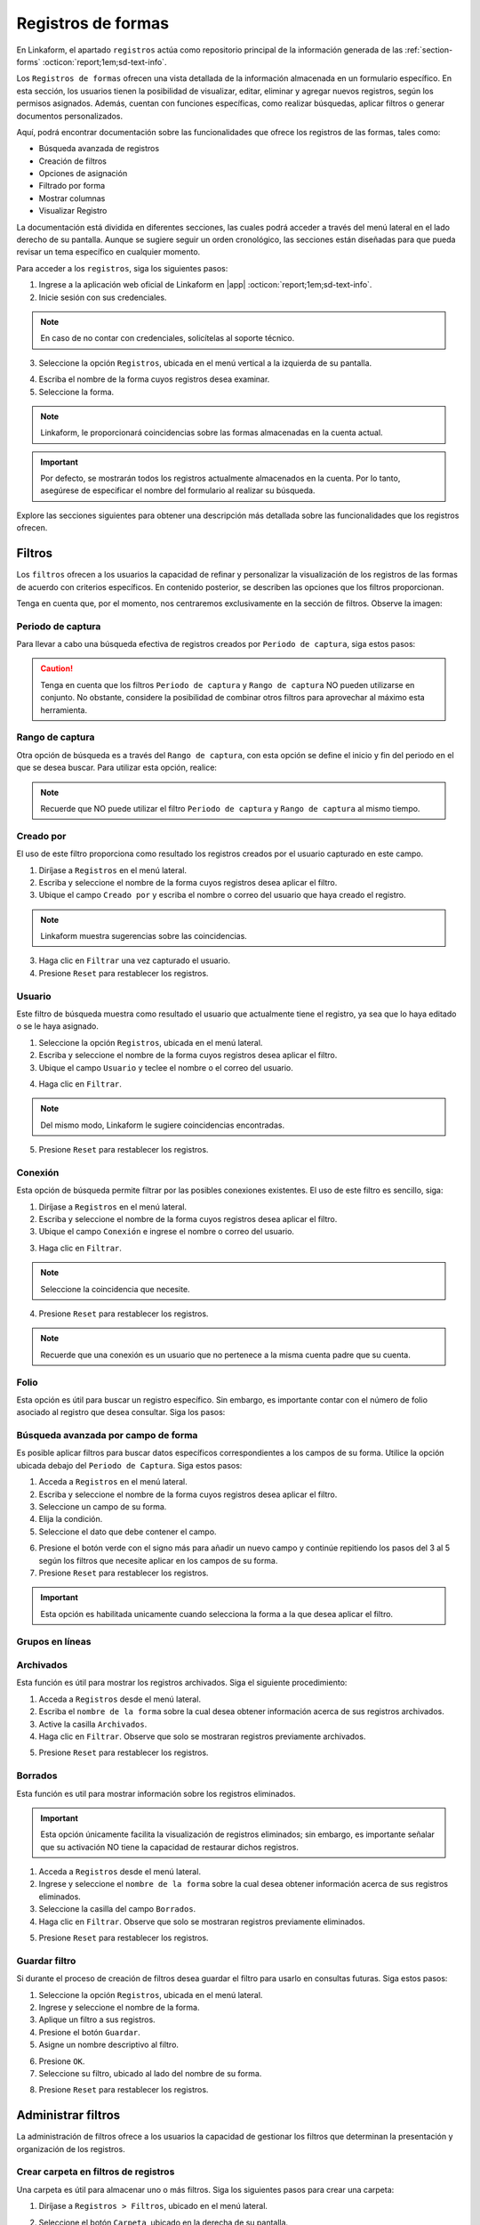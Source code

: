 .. _registros-formas:

===================
Registros de formas
===================

En Linkaform, el apartado ``registros`` actúa como repositorio principal de la información generada de las :ref:`section-forms` :octicon:`report;1em;sd-text-info`.

Los ``Registros de formas`` ofrecen una vista detallada de la información almacenada en un formulario específico. En esta sección, los usuarios tienen la posibilidad de visualizar, editar, eliminar y agregar nuevos registros, según los permisos asignados. Además, cuentan con funciones específicas, como realizar búsquedas, aplicar filtros o generar documentos personalizados.

Aquí, podrá encontrar documentación sobre las funcionalidades que ofrece los registros de las formas, tales como:

- Búsqueda avanzada de registros
- Creación de filtros
- Opciones de asignación
- Filtrado por forma
- Mostrar columnas
- Visualizar Registro

La documentación está dividida en diferentes secciones, las cuales podrá acceder a través del menú lateral en el lado derecho de su pantalla. Aunque se sugiere seguir un orden cronológico, las secciones están diseñadas para que pueda revisar un tema específico en cualquier momento.

Para acceder a los ``registros``, siga los siguientes pasos:

1. Ingrese a la aplicación web oficial de Linkaform en |app| :octicon:`report;1em;sd-text-info`.
2. Inicie sesión con sus credenciales. 

.. note:: En caso de no contar con credenciales, solicítelas al soporte técnico.

3. Seleccione la opción ``Registros``, ubicada en el menú vertical a la izquierda de su pantalla.

.. image:: /imgs/Registros/Registros1.png

.. _pasos-registros:

4. Escriba el nombre de la forma cuyos registros desea examinar. 

5. Seleccione la forma. 

.. note:: Linkaform, le proporcionará coincidencias sobre las formas almacenadas en la cuenta actual.

.. image:: /imgs/Registros/Registros3.png

.. important:: Por defecto, se mostrarán todos los registros actualmente almacenados en la cuenta. Por lo tanto, asegúrese de especificar el nombre del formulario al realizar su búsqueda.

Explore las secciones siguientes para obtener una descripción más detallada sobre las funcionalidades que los registros ofrecen.

Filtros
=======

Los ``filtros`` ofrecen a los usuarios la capacidad de refinar y personalizar la visualización de los registros de las formas de acuerdo con criterios específicos. En contenido posterior, se describen las opciones que los filtros proporcionan. 

Tenga en cuenta que, por el momento, nos centraremos exclusivamente en la sección de filtros. Observe la imagen:

.. image:: /imgs/Registros/Registros4.png

Periodo de captura
------------------

Para llevar a cabo una búsqueda efectiva de registros creados por ``Periodo de captura``, siga estos pasos:

.. grid:: 2
    :gutter: 0

    .. grid-item-card::
        :columns: 4

        .. image:: /imgs/Registros/Registros5.png

    .. grid-item-card::
        :columns: 8

        1. Seleccione la opción ``Registros``, ubicada en el menú lateral.
        2. Ingrese y seleccione el nombre de la forma cuyos registros desea aplicar el filtro. 
        3. Marque la casilla correspondiente al campo ``Periodo de captura`` para activar la opción.
        4. Haga clic en el selector del campos ``Periodo de captura``.
        5. Elija el filtro.
        6. Haga clic en el botón ``Filtrar``. Observe que solo se mostrarán registros en ese periodo de captura.       
        7. Presione ``Reset`` para restablecer los registros.

.. caution:: Tenga en cuenta que los filtros ``Periodo de captura`` y ``Rango de captura`` NO pueden utilizarse en conjunto. No obstante, considere la posibilidad de combinar otros filtros para aprovechar al máximo esta herramienta.

Rango de captura
----------------

Otra opción de búsqueda es a través del ``Rango de captura``, con esta opción se define el inicio y fin del periodo en el que se desea buscar. Para utilizar esta opción, realice:

.. grid:: 2
    :gutter: 0

    .. grid-item-card::
        :columns: 8

        1. Acceda a ``Registros`` en el menú lateral.
        2. Escriba y seleccione el nombre de la forma cuyos registros desea aplicar el filtro. 
        3. Active el campo correspondiente a ``Rango de captura``.
        4. Elija la fecha de inicio.
        5. Seleccione la fecha final.
        6. Presione el botón ``Filtrar`` y observe el resultado del filtro. 
        7. Presione ``Reset`` para restablecer los registros.

    .. grid-item-card::
        :columns: 4

        .. image:: /imgs/Registros/Registros6.png
 
.. note:: Recuerde que NO puede utilizar el filtro ``Periodo de captura`` y ``Rango de captura`` al mismo tiempo. 

Creado por
----------

El uso de este filtro proporciona como resultado los registros creados por el usuario capturado en este campo.

1. Diríjase a ``Registros`` en el menú lateral.
2. Escriba y seleccione el nombre de la forma cuyos registros desea aplicar el filtro. 
3. Ubique el campo ``Creado por`` y escriba el nombre o correo del usuario que haya creado el registro.

.. image:: /imgs/Registros/Registros7.png

.. note:: Linkaform muestra sugerencias sobre las coincidencias.

3. Haga clic en ``Filtrar`` una vez capturado el usuario.

4. Presione ``Reset`` para restablecer los registros.

Usuario
-------

Este filtro de búsqueda muestra como resultado el usuario que actualmente tiene el registro, ya sea que lo haya editado o se le haya asignado.

1. Seleccione la opción ``Registros``, ubicada en el menú lateral.
2. Escriba y seleccione el nombre de la forma cuyos registros desea aplicar el filtro. 
3. Ubique el campo ``Usuario`` y teclee el nombre o el correo del usuario.

.. image:: /imgs/Registros/Registros8.png

4. Haga clic en ``Filtrar``.

.. note:: Del mismo modo, Linkaform le sugiere coincidencias encontradas. 

5. Presione ``Reset`` para restablecer los registros.

Conexión
--------

Esta opción de búsqueda permite filtrar por las posibles conexiones existentes. El uso de este filtro es sencillo, siga:

1. Diríjase a ``Registros`` en el menú lateral.
2. Escriba y seleccione el nombre de la forma cuyos registros desea aplicar el filtro. 
3. Ubique el campo ``Conexión`` e ingrese el nombre o correo del usuario.
        
.. image:: /imgs/Registros/Registros9.png
        
3. Haga clic en ``Filtrar``.

.. note:: Seleccione la coincidencia que necesite. 

4. Presione ``Reset`` para restablecer los registros.

.. note:: Recuerde que una conexión es un usuario que no pertenece a la misma cuenta padre que su cuenta.

Folio
-----

Esta opción es útil para buscar un registro específico. Sin embargo, es importante contar con el número de folio asociado al registro que desea consultar. Siga los pasos:

.. grid:: 2
    :gutter: 0

    .. grid-item-card::
        :columns: 3

        .. image:: /imgs/Registros/Registros10.png

    .. grid-item-card::
        :columns: 9

        1. Seleccione ``Registros`` en el menú lateral.
        2. Escriba y seleccione el nombre de la forma cuyos registros desea aplicar el filtro. 
        3. Identifique el campo ``Folio`` y teclee el número del folio.

        .. important:: Asegúrese de conocer el número de registro que desea buscar. 
            
        4. Haga clic en ``Filtrar``.

        .. note:: Seleccione la coincidencia que necesite. 
        
        5. Presione ``Reset`` para restablecer los registros.

Búsqueda avanzada por campo de forma
------------------------------------

Es posible aplicar filtros para buscar datos específicos correspondientes a los campos de su forma. Utilice la opción ubicada debajo del ``Periodo de Captura``. Siga estos pasos:

1. Acceda a ``Registros`` en el menú lateral.
2. Escriba y seleccione el nombre de la forma cuyos registros desea aplicar el filtro. 
3. Seleccione un campo de su forma. 
4. Elija la condición.
5. Seleccione el dato que debe contener el campo.

.. image:: /imgs/Registros/Registros17.png

6. Presione el botón verde con el signo más para añadir un nuevo campo y continúe repitiendo los pasos del 3 al 5 según los filtros que necesite aplicar en los campos de su forma.
7. Presione ``Reset`` para restablecer los registros.

.. important:: Esta opción es habilitada unicamente cuando selecciona la forma a la que desea aplicar el filtro.

Grupos en líneas
----------------

.. image:: /imgs/Registros/Registros11.png

Archivados
----------

Esta función es útil para mostrar los registros archivados. Siga el siguiente procedimiento:

1. Acceda a ``Registros`` desde el menú lateral.
2. Escriba el ``nombre de la forma`` sobre la cual desea obtener información acerca de sus registros archivados.
3. Active la casilla ``Archivados``.
4. Haga clic en ``Filtrar``. Observe que solo se mostraran registros previamente archivados. 

.. image:: /imgs/Registros/Registros12.png

5. Presione ``Reset`` para restablecer los registros.

.. seealso::

    Revise el enlace para obtener más detalles sobre cómo `archivar registros <#archivar>`_ :octicon:`report;1em;sd-text-info` o en caso contrario, a `desarchivar registros <#desarchivar>`_ :octicon:`report;1em;sd-text-info`.

.. _borrados:

Borrados
--------

Esta función es util para mostrar información sobre los registros eliminados. 

.. important:: Esta opción únicamente facilita la visualización de registros eliminados; sin embargo, es importante señalar que su activación NO tiene la capacidad de restaurar dichos registros.

1. Acceda a ``Registros`` desde el menú lateral.
2. Ingrese y seleccione el ``nombre de la forma`` sobre la cual desea obtener información acerca de sus registros eliminados.
3. Seleccione la casilla del campo ``Borrados``.
4. Haga clic en ``Filtrar``. Observe que solo se mostraran registros previamente eliminados. 

.. image:: /imgs/Registros/Registros13.png

5. Presione ``Reset`` para restablecer los registros.

.. seealso:: Consulte el enlace para `eliminar registros <#eliminar-registros>`_ :octicon:`report;1em;sd-text-info`.

Guardar filtro
--------------

Si durante el proceso de creación de filtros desea guardar el filtro para usarlo en consultas futuras. Siga estos pasos:

1. Seleccione la opción ``Registros``, ubicada en el menú lateral.
2. Ingrese y seleccione el nombre de la forma.
3. Aplique un filtro a sus registros. 
4. Presione el botón ``Guardar``.
5. Asigne un nombre descriptivo al filtro. 

.. image:: /imgs/Registros/Registros14.png

6. Presione ``OK``.
7. Seleccione su filtro, ubicado al lado del nombre de su forma. 

.. image:: /imgs/Registros/Registros15.png

8. Presione ``Reset`` para restablecer los registros.

.. seealso::

    Observe que el filtro previamente guardado muestra las siguientes opciones:

    1. Compartir el filtro. 
    2. Editar el nombre del filtro
    3. Eliminar el filtro. 
    4. Total de registros encontrados con el filtro. 

    Consulte el siguiente enlace donde podrá revisar `configuraciones <#tratar-filtros>`_ :octicon:`report;1em;sd-text-info` similares, pero en una interfaz actualizada. 

.. _tratar-filtros:

Administrar filtros
===================

La administración de filtros ofrece a los usuarios la capacidad de gestionar los filtros que determinan la presentación y organización de los registros. 

Crear carpeta en filtros de registros
-------------------------------------

Una carpeta es útil para almacenar uno o más filtros. Siga los siguientes pasos para crear una carpeta:

1. Diríjase a ``Registros > Filtros``, ubicado en el menú lateral.

.. image:: /imgs/Registros/Registros18.png

2. Seleccione el botón ``Carpeta``, ubicado en la derecha de su pantalla.
	
.. image:: /imgs/Registros/Registros19.png

.. note::  Al pasar el cursor sobre ella, podrá ver la funcionalidad que ofrece.

3. Asigne un nombre descriptivo a la carpeta.
4. Presione ``Crear``.

.. image:: /imgs/Registros/Registros20.png

.. _archivar:

Compartir filtro / carpeta
--------------------------

Compartir un filtro o una carpeta es sencillo, siga los pasos:

1. Diríjase a ``Registros > Filtros``, ubicado en el menú lateral.
2. Identifique la carpeta o filtro de su interés.
3. Haga clic en el primer icono ``Opciones > Compartir`` o seleccione el segundo ícono de compartir.

.. image:: /imgs/Registros/Registros21.png

4. Escriba y seleccione el nombre del usuario con el que desea compartir la carpeta o el filtro. Observe que el nombre del usuario aparecerá en la parte inferior.

5. Defina los permisos que el usuario tendrá sobre la carpeta:

- **Lectura**: El usuario podrá ver y usar los filtros dentro de la carpeta.
- **Compartir**: El usuario podrá ver y usar los filtros, además de poder compartir la carpeta con otros usuarios.
- **Admin**: El usuario tendrá los mismos privilegios que los perfiles anteriores, además de poder modificar y eliminar los filtros.
- **Borrar registros**: Al activar esta opción, el usuario podrá eliminar filtros. Si no se activa, el usuario no podrá eliminar filtros incluso si tiene el perfil de Admin.
	
.. image:: /imgs/Registros/Registros22.png

.. note:: Cuando se comparte una carpeta, los filtros que contiene heredan automáticamente los permisos.

.. tip::
    Si necesita mover un filtro a una carpeta, simplemente arrástrelo al lugar que necesite. 
    Si necesita mover un formulario fuera de alguna carpeta, a la raíz, simplemente arrástrelo a la columna principal.

Ver filtro
----------

Esta opción permite visualizar el filtro aplicado en los registros de su forma. Siga estos pasos:

1. Diríjase a ``Registros > Filtros``, ubicado en el menú lateral.
2. Identifique el filtro de su interés.
3. Haga clic en el primer icono de engranaje ``Opciones > Ver filtro`` o seleccione el tercer ícono de visualizar. 

.. note:: Se redirigirá a la ventana de registros, pero con el filtro previamente seleccionado.

.. image:: /imgs/Registros/Registros23.png

Editar filtro
-------------

Si necesita editar un filtro, siga los pasos:

1. Seleccione ``Registros > Filtros``.
2. Ubique el filtro de su interés.
3. Seleccione el icono de engranaje ``Opciones > Ver filtro``. 

.. note:: Se redirigirá a la ventana de registros con el filtro aplicado.

4. En la ventana de registros, modifique el filtro, según lo requiera. 
5. Presione en ``Guardar``.
6. Confirme el cambio de filtro. 

.. image:: /imgs/Registros/Registros24.png

7. Observe el mensaje de confirmación.

.. image:: /imgs/Registros/Registros25.png

Editar nombre del filtro
^^^^^^^^^^^^^^^^^^^^^^^^

Si necesita editar el nombre del filtro, siga el proceso:

1. Diríjase a ``Registros > Filtros`` en el menú lateral.
2. Identifique el filtro de su interés.
3. Presione el icono de engranaje ``Opciones > Editar nombre`` o seleccione el cuarto ícono.

.. image:: /imgs/Registros/Registros26.png

4. Asigne un nuevo nombre. 

.. image:: /imgs/Registros/Registros27.png

5. Presione ``Renombrar``.

Opciones de registros
=====================

En los registros de la forma, encontrará opciones que afectan a todos los registros. Revise el siguiente contenido, que describe las opciones que ofrecen (observe la imagen).

.. image:: /imgs/Registros/Registros28.png

.. _asignar-registro:

Asignar registro
----------------

Asignar un registro es útil para proporcionar a un usuario o una conexión el permiso de visualizar la información que se registró. 

.. note:: Recuerde que un usuario es alguien que pertenece a su cuenta, mientras que una conexión es un usuario que no pertenece a su cuenta padre de Linkaform.

Asignar a usuario
^^^^^^^^^^^^^^^^^

Asignar el registro a un usuario es sencillo, siga los pasos:

.. important:: Asegúrese de que la forma del registro ya haya sido compartida con el usuario; de lo contrario, la asignación del registro no será posible.

1. Diríjase a ``Registros``, ubicado en el menú lateral.
2. Seleccione la forma.
3. Opcionalmente y si lo requiere aplique los filtros necesarios.
4. Indique los registros que desea asignar al usuario.

.. tip:: Para incluir todos los registros, active la casilla en la columna correspondiente.

5. Pulse el icono de engrane en la parte superior derecha.
6. Seleccione la opción ``Asignar a usuario``. 

.. image:: /imgs/Registros/Registros29.png

7. Escriba el nombre del usuario.
8. Active el bullet ``¿Enviar correo?`` si necesita que le notifique a través de correo electrónico. 
9. Active el bullet ``¿Enviar push notification?`` si necesita que solo le notifique.
10. Finalmente, presione ``Asignar``.

.. image:: /imgs/Registros/Registros30.png

.. seealso:: Consulte la documentación sobre como :ref:`compartir` :octicon:`report;1em;sd-text-info`.

Asignar a conexión
^^^^^^^^^^^^^^^^^^

Para asignar el registro a una conexión siga el siguiente procedimiento:

.. important:: La forma del registro ya debe haberse compartido con el usuario; de lo contrario, el registro no se asignará.

1. Seleccione ``Registros`` en el menú lateral.
2. Escriba y elija la forma.
3. Opcionalmente y si lo requiere aplique los filtros necesarios.
4. Marque los registros que desea asignar a la conexión.
5. Seleccione el icono de engrane en la parte superior derecha.
6. Elija la opción ``Asignar a conexión``. 

.. image:: /imgs/Registros/Registros31.png

7. Escriba el nombre de la cuenta padre usuario conexión. 

.. tip:: Si no cuenta con el nombre de la cuenta padre, escriba el nombre del usuario y automáticamente Linkaform, rellenará el campo del nombre de la cuenta padre. 

8. Active el bullet ``¿Enviar correo?`` si necesita que le notifique a través de correo electrónico. 
9. Active el bullet ``¿Enviar push notification?`` si necesita que solo le notifique.
10. Presione ``Asignar``.

.. image:: /imgs/Registros/Registros32.png

Observe cómo en la tabla de registros, el nombre de la conexión se muestra en la columna correspondiente.

.. image:: /imgs/Registros/Registros33.png

.. seealso:: Consulte la documentación sobre como :ref:`compartir` :octicon:`report;1em;sd-text-info`.

Editar registro
---------------

Para editar registros siga los siguientes pasos:

1. Diríjase a ``Registros`` en el menú lateral.
2. Elija la forma.
3. Marque las casillas de los registros que desea editar.
4. Seleccione la segunda opción ``Editar``.

.. image:: /imgs/Registros/Registros34.png

5. Elija los campos que desea editar. 

.. tip:: Escriba dos puntos  `` :  `` para desplegar la lista completa de los campos. 

6. Haga las modificaciones necesarias.

7. Pulse ``Editar``.

.. image:: /imgs/Registros/Registros35.png

.. note:: Observe el mensaje de confirmación.
    
    .. image:: /imgs/Registros/Registros36.png

8. Revise los cambios de edición. 

.. admonition:: Ejemplo
    :class: pied-piper
    
    En el ejemplo anterior, se seleccionó un catálogo para editar y se editó el campo ``Cadena`` para que contenga Walmart Express. 

    .. image:: /imgs/Registros/Registros37.png

Nuevo registro
--------------

Para crear un nuevo registro realice: 

1. Diríjase a ``Registros``, ubicado en el menú lateral.
2. Seleccione la forma a la que desea crear nuevo registro. 
3. Presione la tercera opción ``Nuevo registro``. 

.. image:: /imgs/Registros/Registros38.png

.. note:: Le redirigirá a una nueva ventana donde podrá responder la forma. 

4. Pulse ``Mandar respuestas`` o seleccione el botón verde ubicado a la derecha de su pantalla.

.. image:: /imgs/Registros/Registros39.png

5. Pulse ``Registros de la forma`` para regresar a todos los registros o presione ``Ver Registro`` para visualizar el `registro individual <#visualizar-registro>`_ :octicon:`report;1em;sd-text-info`.

.. image:: /imgs/Registros/Registros40.png

Duplicar registro
-----------------

Para duplicar un registro realice lo siguiente:

1. Vaya al módulo ``Registros`` en el menú lateral.
2. Elija la forma.
3. Aplique los filtros necesarios.
4. Identifique el registro que desea duplicar.
5. Pulse el botón para visualizar en una ventana nueva. Se redirigirá a una nueva interfaz.

.. image:: /imgs/Registros/Registros38.1.png

6. Presione la opción ``Nuevo registro > Duplicar``. 

.. image:: /imgs/Registros/Registros38.2.png

7. Pulse ``Mandar respuestas`` o seleccione el botón verde ubicado a la derecha de su pantalla.

.. image:: /imgs/Registros/Registros39.png

PDF de registro
---------------

Descargar uno o múltiples registros en formato pdf es posible, siga el procedimiento:

1. Acceda a ``Registros`` desde el menú lateral.
2. Escriba el ``Nombre de la forma`` de la cual desea generar el PDF.

.. important:: Es importante verificar la forma de los registros que necesita descargar. De lo contrario, seleccionar registros provenientes de diferentes formas podría resultar en resultados erróneos.

3. Aplique los filtros necesarios.

4. Seleccione las casillas de los registros que necesite descargar.

.. tip:: Presione la casilla ubicada en la parte superior de las columnas para seleccionar todos los registros al mismo tiempo. 

5. Seleccione la opción con el icono de documento en la esquina superior derecha.

.. image:: /imgs/Registros/Registros41.png

Establezca los parámetros de descarga de la siguiente manera:

1. Elija el ``Rango de descarga``.

.. note:: 
    
    Si al haber aplicado un filtro a los registros de la forma selecciona ciertos registros y solo necesita los que seleccionó debe elegir ``Registros seleccionados``. Observe que en ``Total de Registros`` estará el número de registros que seleccionó. 

    Por el contrario, si necesita todos los registros del filtro seleccione ``Registros filtrados``, observe que el ``Total de Registros`` se actualizará al número de registros del filtro. 

2. Seleccione el template del PDF. 

.. seealso:: Cree sus propias plantillas PDFs a la medida. Consulte la :ref:`doc-pdfs` :octicon:`report;1em;sd-text-info`.
    
3. Establezca un nombre descriptivo para identificar la descarga de sus registros.
4. Haga clic en el botón ``Descargar``.

.. image:: /imgs/Registros/Registros42.png

Para visualizar su descarga siga los siguientes pasos:

1. Diríjase a la opción ``Registros > Descargas``, ubicada en el menú en el lado izquierdo.
2. Identifique el nombre de su descarga.
3. En la columna ``Descargar``, encontrará el estado de su descarga. Podrá descargar el archivo una vez que el botón verde ``Descargar`` esté habilitado.

.. image:: /imgs/Registros/Registros43.png

.. caution:: Dependiendo del número de registros, la descarga puede llevar cierto tiempo para que Linkaform procese la solicitud. Por favor, sea paciente durante el procesamiento, especialmente si está procesando un gran número de registros.

Descargar registro
------------------

Si requiere descargar registros en formato csv o xls siga el siguiente proceso:

1. Elija la opción ``Registros`` del menú lateral.
2. Ingrese el ``Nombre de la forma`` de la cual desea descargar los registros.

.. important:: Revise y seleccione la forma de los registros que necesita descargar. De lo contrario, seleccionar registros provenientes de diferentes formas podría resultar en resultados erróneos.

3. Aplique los filtros necesarios.
4. Seleccione las casillas de los registros que necesite descargar.

.. tip:: Presione la casilla en la parte superior de las columnas para seleccionar todos los registros al mismo tiempo o puede seleccionar los registros uno a uno. 

5. Seleccione la opción con el icono de descargar en la esquina superior derecha.

.. image:: /imgs/Registros/Registros44.png

En la nueva ventana, realice las siguientes configuraciones:

1. Elija el ``Tipo de descarga`` para los registros.
2. Active la opción ``Columnas colapsadas``, para mostrar los campos de la forma, excluyendo a los grupos repetitivos. En caso contrario, si desactiva esta opción, indica que desea descargar todos los registros, incluyendo tanto los campos de la forma como los grupos repetitivos y los sets que puedan contener.

.. note:: Asegúrese de seleccionar la configuración adecuada según sus necesidades antes de proceder con la descarga.

3. Seleccione el ``Rango de descarga`` según sus necesidades.

.. note:: 
    
    Si ha aplicado un filtro a los registros de la forma y ha seleccionado registros específicos, elija ``Registros seleccionados``. Tenga en cuenta que el ``Total de Registros`` mostrará la cantidad de registros que ha seleccionado.

    Por otro lado, si necesita todos los registros que cumplen con el filtro aplicado, elija ``Registros filtrados``. Observe que el ``Total de Registros`` se actualizará con el número de registros que cumplen con el filtro.

4. Ingrese un nombre que identifique su descarga.
5. Haga clic en ``Descargar``.

.. image:: /imgs/Registros/Registros45.png

Para visualizar su descarga siga los siguientes pasos:

1. Vaya a ``Registros > Descargas`` disponible en el menú lateral.
2. Identifique el nombre de su descarga.
3. Presione ``Descargar``.

.. image:: /imgs/Registros/Registros46.png

.. note:: La descarga puede tardar debido al número de registros. Verifique el estado en la columna ``Descargar``; cuando el botón verde esté habilitado, podrá descargar el archivo. Sea paciente, especialmente con grandes cantidades de registros.

Archivar registro
-----------------

Esta funcionalidad es utilizada para almacenar de manera separada registros que no desea consultar regularmente, de esa manera cuando ingresa al módulo registros será más ágil el resultado debido a que los registros archivados no se considerarán en la búsqueda.

Para Archivar registros es sencillo, siga los pasos:

1. Acceda a ``Registros`` desde el menú lateral.
2. Ingrese el ``Nombre de la forma`` de la cual desea archivar los registros.
3. Opcionalmente puede aplicar un filtro para seleccionar los registros a ``Archivar``.
4. Seleccione las casillas de los registros que desea archivar. 
5. Haga clic en la opción ``Archivar`` que aparece en la parte superior derecha.

.. image:: /imgs/Registros/Registros47.png

6. Seleccione el ``Rango``.

.. image:: /imgs/Registros/Registros48.png

.. note:: Si seleccionó registros específicos tras aplicar un filtro, elija ``Registros seleccionados``. Para descargar todos los registros que cumplen con el filtro, seleccione ``Registros filtrados``.

7. Presione ``OK``. Observe que los registros seleccionados ya no se muestran. 

.. _desarchivar:

Desarchivar registro
--------------------

Para desarchivar registros, continue con los pasos:

1. Acceda a ``Registros`` desde el menú lateral.
2. Escriba el ``nombre de la forma`` sobre la cual desea obtener información acerca de sus registros archivados.
3. Active la casilla ``Archivados``.
4. Haga clic en ``Filtrar``. Observe que solo se mostraran registros previamente archivados. 

.. image:: /imgs/Registros/Registros12.png

5. Marque las casillas de todos los registros que necesite desarchivar.
6. Haga clic en el el botón ``Desarchivar`` ubicado en la parte superior derecha.

.. image:: /imgs/Registros/Registros12.1.png

7. Confirme el ``Rango``.

Vista en mapa
-------------

La funcionalidad ``Vista en mapa`` sirve para identificar en *maps* las ubicaciones de donde se obtuvieron los registros. Utilizar esta funcionalidad es sencillo:

1. Diríjase al apartado ``Registros``.
2. Escriba el ``nombre de la forma`` sobre la cual desea obtener información geográfica.

.. note:: Elegir una forma es opcional porque puede activar la funcionalidad y ver las localizaciones de los primeros 20 registros de formas diferentes.

3. Aplique filtros.

.. note: Si realiza un filtro por forma u otros filtros solamente verá los registros del mismo.

4. Identifique y seleccione el ícono correspondiente a la funcionalidad que se encuentra en la parte superior derecha. Linkaform le redirigirá a una nueva ventana.

.. image:: /imgs/Registros/Registros49.png

En la siguiente figura se muestra la interfaz del mapa. A continuación se describen los elementos.

- **Total geolocalización**: Es el numero de registros que fueron encontrados con geolocalización.
- **Total sin geolocalización**: Numero total de regisitros que no incluyen geolocalización.
- **Icono de geolocalización**: Punto geográfico del registro. 
- **Limite**: Selector que permite incluir en la visualización más registros.
- **Más**: Botón que permite ajustar el mapa para que pueda visualizar todos los registros.

.. image:: /imgs/Registros/Registros50.png

Para obtener más información detallada sobre un registro en específico, siga el procedimiento:

1. Identifique el punto de ubicación que sea de su interés. 
2. Haga clic en el punto. 

Observe la información que contiene la tarjeta:

.. grid:: 2
    :gutter: 0

    .. grid-item-card::
        :columns: 5

        - Nombre de la forma.
        - Folio del registro.
        - Usuario propietario del registro. 
        - Metadatos del registro como:
            * Zona Horaria.
            * Fecha Inicio de Captura.
            * Fecha Fin de Captura.
            * Duración de Captura.

    .. grid-item-card::
        :columns: 7

        .. image:: /imgs/Registros/Registros51.png

Para registros que no son compartidos exclusivamente con el de su cuenta, simplemente podrá observar:

.. grid:: 2
    :gutter: 0

    .. grid-item-card::
        :columns: 6

        .. image:: /imgs/Registros/Registros52.png

    .. grid-item-card::
        :columns: 6

        - Nombre de la forma.
        - Folio del registro 
        - Usuario propietario del registro. 

.. tip: Para acerca y alejar el mapa a su conveniencia simplemente utilice el scroll o rueda de desplazamiento de su mouse.

.. _eliminar-registros:

Borrar registros
----------------

Eliminar registros es un proceso sensible, pero necesario para deshacerse de información que ya no es relevante o requerida.

.. important:: Sólo aquellos con el permiso correspondiente sobre la forma pueden eliminar registros. Si no puede realizar esta acción, póngase en contacto con el administrador de su cuenta.

1. Acceda a ``Registros`` desde el menú lateral.
2. Escriba el ``Nombre de la forma``.
3. Aplique los filtros necesarios para identificar los registros que necesita eliminar. 
4. Marque las casillas correspondientes a los registros deseados.
5. Presione la última opción ``Borrar`` en el menú superior derecho. 

.. image:: /imgs/Registros/Registros53.png

6. Confirme la acción haciendo clic en ``Borrar``.

.. image:: /imgs/Registros/Registros54.png

.. note:: Para obtener información sobre qué registros fueron eliminados y quién realizó la acción, consulte el siguiente `enlace <#borrados>`_ :octicon:`report;1em;sd-text-info`.

.. important:: Cuando se elimina un registro es posible la reactivación del mismo, para esta actividad contacta a soporte@linkaform.com para el seguimiento a esta solicitud.

Mostrar columnas
================

Esta funcionalidad le permite configurar la vista de las columnas que se muestran en la tabla de los registros. Puede ajustar los metadatos del registro y los campos de la forma según sus necesidades.

Metadatos
---------

Los metadatos son datos únicos que proporcionan contexto y detalles sobre el registro. Ajustar la vista de los metadatos es sencillo, siga los siguientes pasos:

1. Diríjase a ``Registros``, ubicado en el menú lateral.
2. Seleccione el nombre de la forma.

.. important:: La opción sobre ``Mostrar columnas`` solamente es habilitada cuando selecciona una forma. 

3. Presione el dropdown ``Mostrar columnas``. 

.. note:: Observe que ``Folio``, ``Forma``, ``Creado por``, ``Usuario``, ``Conexión`` y ``Fecha de Creación`` son ``Metadatos`` por default. 

.. image:: /imgs/Registros/Registros55.png

4. Concéntrese en el apartado de ``Metadatos`` y marque las casillas correspondientes a los que desea mostrar. 

.. note:: Los metadatos seleccionados se reflejan en la tabla de registros.

.. image:: /imgs/Registros/Registros56.png

Campos de la forma
------------------

Los campos contienen la información de los registros de la forma. Ajustar la visualización de los campos es sencillo, siga los pasos:

1. Seleccione el apartado ``Registros`` en el menú lateral.
2. Ingrese el nombre de la forma.
3. Presione el dropdown ``Mostrar columnas``. 

.. note:: Por defecto, la tabla de registros no contiene campos de la forma. Esta opción es útil para ver datos ingresados por los usuarios sin acceder a `registros individuales <#visualizar-registro>`_ :octicon:`report;1em;sd-text-info`.

4. Enfoque la sección de ``Campos``  y marque las casillas correspondientes a los campos que desea mostrar.

.. note:: Los ``Campos`` seleccionados se reflejan en la tabla de registros. Para grupos repetitivos y catálogos, se muestra el nombre del grupo repetitivo y el nombre del campo. 

.. image:: /imgs/Registros/Registros57.png

.. _visualizar-registro:

Visualizar registro
===================

La función de visualizar un registro facilita la exploración detallada de toda la información asociada a dicho registro de manera individual, abarcando metadatos, campos, configuraciones y métodos de captura. Siga estos pasos para acceder y revisar la información:

1. Seleccione ``Registros`` en el menú lateral.
2. Ingrese y seleccione el nombre de la forma correspondiente.
3. Aplique filtros opcionales según sea necesario.
4. Identifique el registro que desea visualizar.
5. Presione el segundo icono sobre visualización para abrir el registro en la misma página o seleccione el tercer icono sobre ventanas para abrir en una pestaña nueva. 

.. image:: /imgs/Registros/Registros58.png

Observe la siguiente figura que describe de manera general la estructura de un registro.

.. image:: /imgs/Registros/Registros59.png

Opciones del registro
---------------------

Tenga en cuenta que las ``Opciones del registro`` son las mismas que las de los registros. Sin embargo, tenga en cuenta las recomendaciones y consulte los siguientes enlaces.

.. image:: /imgs/Registros/Registros59.1.png
    
Asignar registro
^^^^^^^^^^^^^^^^

Consulte el siguiente contenido para `asignar registro <#asignar-registro>`_ :octicon:`report;1em;sd-text-info` a un usuario o una conexión. Lea las notas y concéntrese a partir del paso 5 tanto en asignar a usuario como a asignar a conexión.

Editar
^^^^^^

Editar el registro es mas sencillo, simplemente siga el proceso:

1. Pulse el segundo botón ``editar``. 
2. Realice los cambios necesarios.
3. Pulse ``Mandar respuestas`` o seleccione el botón verde ubicado a la derecha de su pantalla.

.. image:: /imgs/Registros/Registros39.png

5. Pulse ``Ver Registro`` para volver a visualizar el registro. 

.. image:: /imgs/Registros/Registros40.png

.. caution:: Tenga en cuenta que no podrá editar registros de versiones anteriores, solamente la última actualización.

Nuevo registro
^^^^^^^^^^^^^^

Para crear un nuevo registro siga los pasos:

1. Presione ``Registros > Nuevo``. Se redirigirá a la interfaz de responder la forma. 
2. Rellene la forma. 
3. Pulse ``Mandar respuestas`` o seleccione el botón verde ubicado a la derecha de su pantalla.

.. image:: /imgs/Registros/Registros39.png

5. Pulse ``Ver Registro`` para volver a visualizar el registro. 

PDF 
^^^

Descargar el documento PDF de un registros es sencillo, siga:

1. Presione el icono de documento. Automáticamente se descargara el archivo del registro. 
2. En la sección de descargas de su navegador, podrá observar su documento PDF.

.. seealso:: Consulte el siguiente enlace para consultar la :ref:`doc-pdfs` :octicon:`report;1em;sd-text-info` y personalice su PDF·  

Descargar 
^^^^^^^^^

Para descargar un registro en formato ``CSV`` o ``XLS``, simplemente seleccione la opción de su preferencia, sin realizar ninguna configuración. Automáticamente el archivo estará en su historial de descargas de su navegador.

Enviar por email
^^^^^^^^^^^^^^^^

La función ``Enviar por Email`` le permite compartir el registro con otras personas. Siga estos pasos:

1. Seleccione el icono de correo en la lista de opciones del registro.
2. Complete los campos requeridos, como el destinatario, el asunto y el cuerpo del mensaje.
3. Presione ``Enviar`` para compartir el registro por correo electrónico.

Archivar
^^^^^^^^
La función ``Archivar`` le permite ocultar el registro. Simplemente seleccione la opción ``Archivar`` en la lista de opciones del registro.

Borrar
^^^^^^

La función ``Borrar`` le permite eliminar permanentemente el registro. Siga estos pasos:

1. Seleccione la opción ``Borrar`` en la lista de opciones del registro.
2. Confirme la acción y el registro se eliminará de forma permanente.

.. caution:: Asegúrese de tomar esta acción con precaución y solo elimine registros que ya no sean necesarios.

Metadatos
---------

Los metadatos son datos únicos que proporcionan detalles sobre el registro. Algunos metadatos relevantes incluyen:

- **Ubicación**: Muestra la ubicación en Google Maps donde se creó el registro. Puede configurar esta opción en :ref:`geolozalizacion` :octicon:`report;1em;sd-text-info`.
- **Método de ubicación**: Cuando se utiliza HTML5, indica que el registro fué capturado mediante la aplicación web de Linkaform.
- **Exactitud**: Proporciona una estimación de la precisión de las coordenadas. Es decir, las coordenadas de la ubicación pueden variar en distancia con respecto a la ubicación real.

.. image:: /imgs/Registros/Registros60.png

Versiones
---------

Las versiones del registro representan el historial detallado que ha experimentado el registro. Puede acceder a esta información siga:

.. grid:: 2
    :gutter: 0

    .. grid-item-card::
        :columns: 2

        .. image:: /imgs/Registros/Registros61.png

    .. grid-item-card::
        :columns: 10

        1. Ubique el selector  de ``Versión``, ubicado en la columna a la izquierda de su pantalla. 
        2. Seleccione la versión que necesita revisar.

.. note:: Inicialmente, cuando se crea el primer registro, la versión es 1. A medida que se realizan modificaciones en el registro, la versión se actualiza.

.. important:: Esta opción resulta útil para visualizar los cambios realizados en el registro, así como para identificar a los usuarios responsables de dichas modificaciones.

Propiedades del dispositivo
---------------------------

Las propiedades del dispositivo ofrecen información relevante sobre la identidad del dispositivo que usa el usuario al responder las formas. Puede encontrar:

.. grid:: 2
    :gutter: 0

    .. grid-item-card::
        :columns: 3

        .. image:: /imgs/Registros/Registros62.png

    .. grid-item-card::
        :columns: 9

        +-------------------+------------------------------------------------------------------+
        | Característica    | Descripción                                                      |
        +===================+==================================================================+
        | IP Pública        | Dirección única asignada al dispositivo al conectarse a internet.|
        +-------------------+------------------------------------------------------------------+
        | Sistema operativo | Software principal del dispositivo.                              |
        +-------------------+------------------------------------------------------------------+
        | Navegador         | Indica el navegador utilizado al responder la forma.             |
        +-------------------+------------------------------------------------------------------+
        | Vendor            | Proveedor.                                                       |
        +-------------------+------------------------------------------------------------------+

Followers
---------

Son usuarios que han estado involucrados en el registro, es decir, cuando el propietario comparte el registro con otros usuarios. 

.. image:: /imgs/Registros/Registros63.png

.. seealso:: Consulte el siguiente contenido para `asignar registro <#asignar-registro>`_ :octicon:`report;1em;sd-text-info` a un usuario o una conexión.

Fechas
------

En este apartado, se proporciona información relacionada con el registro y actualizaciones del registro. 

.. grid:: 2
    :gutter: 0

    .. grid-item-card::
        :columns: 3

        .. image:: /imgs/Registros/Registros64.png

    .. grid-item-card::
        :columns: 9

        +-----------------------+---------------------------------------------------------------------------------------------+
        | Característica        | Descripción                                                                                 |
        +=======================+=============================================================================================+
        | Fecha de Inicio de    | Indica el momento en el que se inició la recopilación de datos para el registro.            |
        +-----------------------+---------------------------------------------------------------------------------------------+
        | Fecha de Fin de       | Representa la fecha en que se concluyó la captura de datos para ese registro específico.    |
        | Captura               |                                                                                             |
        +-----------------------+---------------------------------------------------------------------------------------------+
        | Duración de Captura   | Muestra el intervalo de tiempo transcurrido entre la fecha de inicio y la fecha de fin de   |
        |                       | captura.                                                                                    |
        +-----------------------+---------------------------------------------------------------------------------------------+
        | Fecha de Creación     | Indica cuándo fue recibido el registro en la base de datos de Linkaform.                    |
        +-----------------------+---------------------------------------------------------------------------------------------+
        | Fecha de Actualización| Refleja la última vez que se realizaron modificaciones o actualizaciones en el registro.    |
        +-----------------------+---------------------------------------------------------------------------------------------+

Log de flujos
-------------

El log de flujos se utiliza para saber si se ejecutaron correctamente los flujos de trabajo.

1. Presione el botón verde ``Log de Flujos``, ubicado en la columna derecha de su pantalla.

Observe la siguiente pantalla, que es el historial de los flujos de trabajo. En esta ventana, puede ver la fecha y hora de ejecución, el nombre del flujo ejecutado y su estatus, que es el más importante, ya que indica si se ejecutó correctamente o no su flujo.

.. image:: /imgs/Registros/Registros65.png

.. note:: Tenga en cuenta que, para flujos de trabajo que ejecutan scripts, en la columna ``Respuesta`` hay una opción de ``Log``. Este contiene la query de lo que hizo su script.
    
.. seealso:: Consulte :ref:`flujos` :octicon:`report;1em;sd-text-info` para crear sus flujos de trabajo personalizados.

En esta sección, ha explorado y comprendido las diversas funcionalidades que le permitirá realizar búsquedas más específicas y obtener información precisa de los registros en función de sus necesidades.
En el próximo apartado podrá encontrar información relacionada con los ``Inbox``, util para revisar el estado de sus registros. 

.. LIGAS DE INTERÉS EXTERNO 

.. |app| raw:: html

    <a href="https://app.linkaform.com/" target="_blank">https://app.linkaform.com/</a>